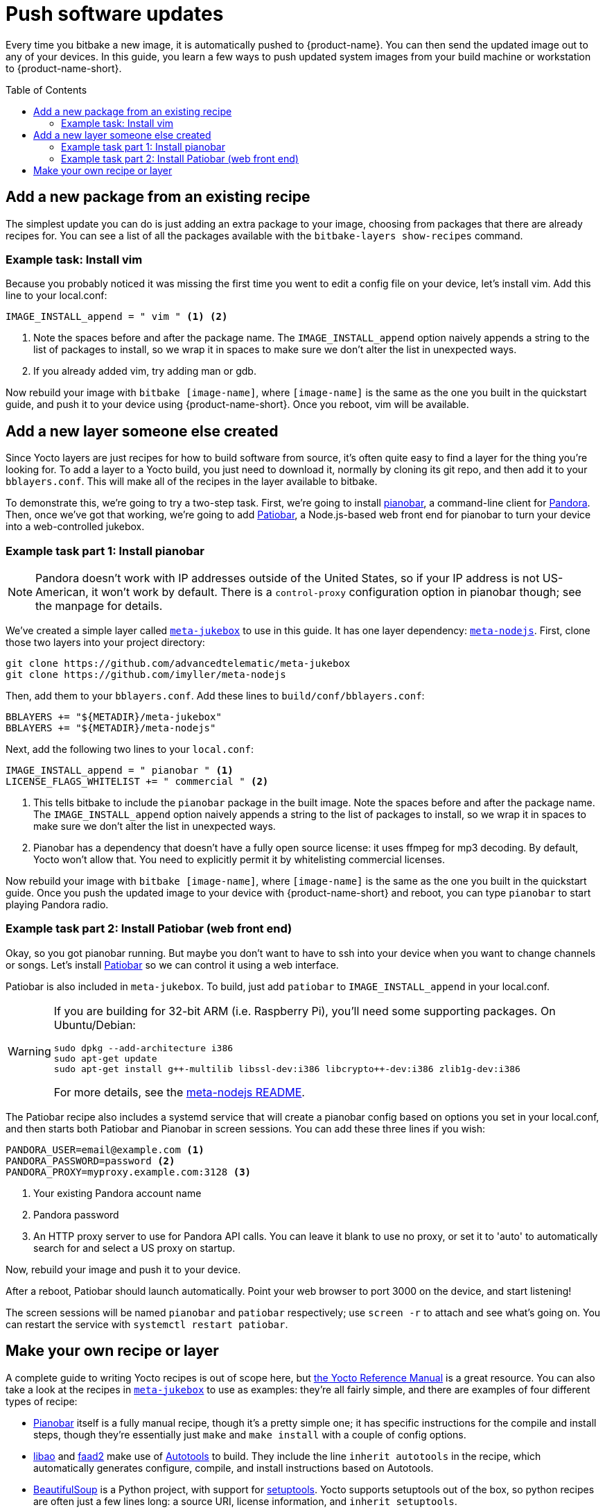 = Push software updates
:page-layout: page
:page-categories: [quickstarts]
:page-date: 2017-05-23 16:31:35
:page-order: 6
:icons: font
:toc: macro

Every time you bitbake a new image, it is automatically pushed to {product-name}. You can then send the updated image out to any of your devices. In this guide, you learn a few ways to push updated system images from your build machine or workstation to {product-name-short}.

toc::[]


== Add a new package from an existing recipe

The simplest update you can do is just adding an extra package to your image, choosing from packages that there are already recipes for. You can see a list of all the packages available with the `bitbake-layers show-recipes` command.

=== Example task: Install vim

// video::229856096[vimeo,854,480]

Because you probably noticed it was missing the first time you went to edit a config file on your device, let's install vim. Add this line to your local.conf:

----
IMAGE_INSTALL_append = " vim " <1> <2>
----
<1> Note the spaces before and after the package name. The `IMAGE_INSTALL_append` option naively appends a string to the list of packages to install, so we wrap it in spaces to make sure we don't alter the list in unexpected ways.

<2> If you already added vim, try adding man or gdb.

Now rebuild your image with `bitbake [image-name]`, where `[image-name]` is the same as the one you built in the quickstart guide, and push it to your device using {product-name-short}. Once you reboot, vim will be available.

== Add a new layer someone else created

Since Yocto layers are just recipes for how to build software from source, it's often quite easy to find a layer for the thing you're looking for. To add a layer to a Yocto build, you just need to download it, normally by cloning its git repo, and then add it to your `bblayers.conf`. This will make all of the recipes in the layer available to bitbake.

To demonstrate this, we're going to try a two-step task. First, we're going to install https://6xq.net/pianobar/[pianobar], a command-line client for http://www.pandora.com/[Pandora]. Then, once we've got that working, we're going to add https://github.com/kylejohnson/Patiobar[Patiobar], a Node.js-based web front end for pianobar to turn your device into a web-controlled jukebox.

=== Example task part 1: Install pianobar

NOTE: Pandora doesn't work with IP addresses outside of the United States, so if your IP address is not US-American, it won't work by default. There is a `control-proxy` configuration option in pianobar though; see the manpage for details.

We've created a simple layer called https://github.com/advancedtelematic/meta-jukebox[`meta-jukebox`] to use in this guide. It has one layer dependency: link:https://github.com/imyller/meta-nodejs[`meta-nodejs`]. First, clone those two layers into your project directory:

----
git clone https://github.com/advancedtelematic/meta-jukebox
git clone https://github.com/imyller/meta-nodejs
----

Then, add them to your `bblayers.conf`. Add these lines to `build/conf/bblayers.conf`:

----
BBLAYERS += "${METADIR}/meta-jukebox"
BBLAYERS += "${METADIR}/meta-nodejs"
----

Next, add the following two lines to your `local.conf`:

----
IMAGE_INSTALL_append = " pianobar " <1>
LICENSE_FLAGS_WHITELIST += " commercial " <2>
----
<1> This tells bitbake to include the `pianobar` package in the built image. Note the spaces before and after the package name. The `IMAGE_INSTALL_append` option naively appends a string to the list of packages to install, so we wrap it in spaces to make sure we don't alter the list in unexpected ways.
<2> Pianobar has a dependency that doesn't have a fully open source license: it uses ffmpeg for mp3 decoding. By default, Yocto won't allow that. You need to explicitly permit it by whitelisting commercial licenses.

Now rebuild your image with `bitbake [image-name]`, where `[image-name]` is the same as the one you built in the quickstart guide. Once you push the updated image to your device with {product-name-short} and reboot, you can type `pianobar` to start playing Pandora radio.

=== Example task part 2: Install Patiobar (web front end)

Okay, so you got pianobar running. But maybe you don't want to have to ssh into your device when you want to change channels or songs. Let's install https://github.com/kylejohnson/Patiobar[Patiobar] so we can control it using a web interface.

Patiobar is also included in `meta-jukebox`. To build, just add `patiobar` to `IMAGE_INSTALL_append` in your local.conf.

[WARNING]
====
If you are building for 32-bit ARM (i.e. Raspberry Pi), you'll need some supporting packages. On Ubuntu/Debian:

----
sudo dpkg --add-architecture i386
sudo apt-get update
sudo apt-get install g++-multilib libssl-dev:i386 libcrypto++-dev:i386 zlib1g-dev:i386
----

For more details, see the https://github.com/imyller/meta-nodejs#cross-compiling-for-32-bit-target-on-64-bit-host[meta-nodejs README].
====

The Patiobar recipe also includes a systemd service that will create a pianobar config based on options you set in your local.conf, and then starts both Patiobar and Pianobar in screen sessions. You can add these three lines if you wish:

----
PANDORA_USER=email@example.com <1>
PANDORA_PASSWORD=password <2>
PANDORA_PROXY=myproxy.example.com:3128 <3>
----
<1> Your existing Pandora account name
<2> Pandora password
<3> An HTTP proxy server to use for Pandora API calls. You can leave it blank to use no proxy, or set it to 'auto' to automatically search for and select a US proxy on startup.

Now, rebuild your image and push it to your device.

After a reboot, Patiobar should launch automatically. Point your web browser to port 3000 on the device, and start listening!

The screen sessions will be named `pianobar` and `patiobar` respectively; use `screen -r` to attach and see what's going on. You can restart the service with `systemctl restart patiobar`.

== Make your own recipe or layer

A complete guide to writing Yocto recipes is out of scope here, but http://www.yoctoproject.org/docs/current/dev-manual/dev-manual.html#new-recipe-writing-a-new-recipe[the Yocto Reference Manual] is a great resource. You can also take a look at the recipes in https://github.com/advancedtelematic/meta-jukebox[`meta-jukebox`] to use as examples: they're all fairly simple, and there are examples of four different types of recipe:

* https://github.com/advancedtelematic/meta-jukebox/tree/master/recipes-multimedia/pianobar[Pianobar] itself is a fully manual recipe, though it's a pretty simple one; it has specific instructions for the compile and install steps, though they're essentially just `make` and `make install` with a couple of config options.
* https://github.com/advancedtelematic/meta-jukebox/tree/master/recipes-multimedia/libao[libao] and https://github.com/advancedtelematic/meta-jukebox/tree/master/recipes-multimedia/faad2[faad2] make use of https://en.wikipedia.org/wiki/GNU_Build_System[Autotools] to build. They include the line `inherit autotools` in the recipe, which automatically generates configure, compile, and install instructions based on Autotools.
* https://github.com/advancedtelematic/meta-jukebox/blob/master/recipes-support/python-beautifulsoup4/python-beautifulsoup4_4.6.0.bb[BeautifulSoup] is a Python project, with support for https://setuptools.readthedocs.io/en/latest/[setuptools]. Yocto supports setuptools out of the box, so python recipes are often just a few lines long: a source URI, license information, and `inherit setuptools`.
* https://github.com/advancedtelematic/meta-jukebox/tree/master/recipes-multimedia/patiobar[Patiobar] is a Node.js project, and includes a systemd service, so it inherits two recipe helpers: `npm-install` and `systemd`. (`npm-install` is provided by the https://github.com/imyller/meta-nodejs[`meta-nodejs`] layer.) It also has files that it installs directly from the recipe directory (i.e., not from the source repo), and uses a custom install script.
